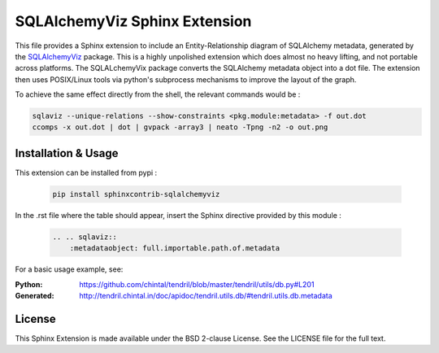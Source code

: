 SQLAlchemyViz Sphinx Extension
==============================

This file provides a Sphinx extension to include an Entity-Relationship
diagram of SQLAlchemy metadata, generated by the
`SQLAlchemyViz <https://pypi.python.org/pypi/SQLAlchemyViz>`_ package. This is
a highly unpolished extension which does almost no heavy lifting, and not
portable across platforms. The SQLALchemyVix package converts the SQLAlchemy
metadata object into a dot file. The extension then uses POSIX/Linux tools
via python's subprocess mechanisms to improve the layout of the graph.

To achieve the same effect directly from the shell, the relevant commands would
be :

.. code-block:: bash

    sqlaviz --unique-relations --show-constraints <pkg.module:metadata> -f out.dot
    ccomps -x out.dot | dot | gvpack -array3 | neato -Tpng -n2 -o out.png


Installation & Usage
--------------------

This extension can be installed from pypi :

    .. code-block:: bash

        pip install sphinxcontrib-sqlalchemyviz

In the .rst file where the table should appear, insert the Sphinx
directive provided by this module :

    .. code-block:: rest

        .. .. sqlaviz::
            :metadataobject: full.importable.path.of.metadata

For a basic usage example, see:

:Python: https://github.com/chintal/tendril/blob/master/tendril/utils/db.py#L201
:Generated: http://tendril.chintal.in/doc/apidoc/tendril.utils.db/#tendril.utils.db.metadata


License
-------

This Sphinx Extension is made available under the BSD 2-clause License. See
the LICENSE file for the full text.

